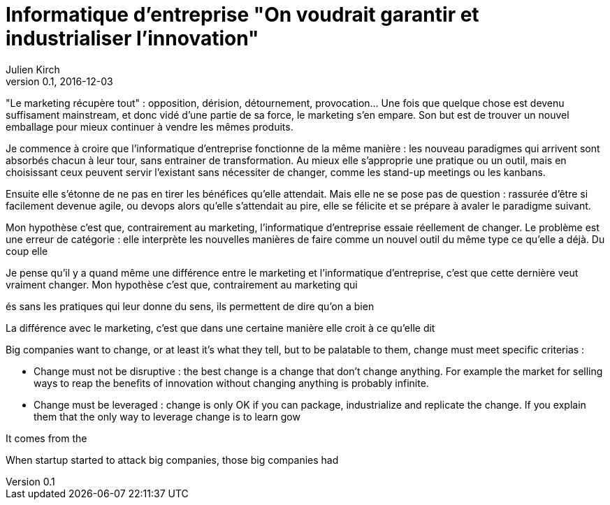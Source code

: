 = Informatique d'entreprise "On voudrait garantir et industrialiser l'innovation"
Julien Kirch
v0.1, 2016-12-03
:article_image: dalek.jpg
:article_lang: fr
:article_description: Pas d'innovation sans changement

"Le marketing récupère tout" : opposition, dérision, détournement, provocation…
Une fois que quelque chose est devenu suffisament mainstream, et donc vidé d'une partie de sa force, le marketing s'en empare.
Son but est de trouver un nouvel emballage pour mieux continuer à vendre les mêmes produits.

Je commence à croire que l'informatique d'entreprise fonctionne de la même manière :
les nouveau paradigmes qui arrivent sont absorbés chacun à leur tour, sans entrainer de transformation.
Au mieux elle s'approprie une pratique ou un outil, mais en choisissant ceux peuvent servir l'existant sans nécessiter de changer, comme les stand-up meetings ou les kanbans.

Ensuite elle s'étonne de ne pas en tirer les bénéfices qu'elle attendait.
Mais elle ne se pose pas de question : rassurée d'être si facilement devenue agile, ou devops alors qu'elle s'attendait au pire, elle se félicite et se prépare à avaler le paradigme suivant.

Mon hypothèse c'est que, contrairement au marketing, l'informatique d'entreprise essaie réellement de changer.
Le problème est une erreur de catégorie : elle interprète les nouvelles manières de faire comme un nouvel outil du même type ce qu'elle a déjà.
Du coup elle


Je pense qu'il y a quand même une différence entre le marketing et l'informatique d'entreprise, c'est que cette dernière veut vraiment changer.
Mon hypothèse c'est que, contrairement au marketing qui

és sans les pratiques qui leur donne du sens, ils permettent de dire qu'on a bien

La différence avec le marketing, c'est que dans une certaine manière elle croit à ce qu'elle dit

Big companies want to change, or at least it's what they tell, but to be palatable to them, change must meet specific criterias :

- Change must not be disruptive : the best change is a change that don't change anything.
For example the market for selling ways to reap the benefits of innovation without changing anything is probably infinite.
- Change must be leveraged : change is only OK if you can package, industrialize and replicate the change.
If you explain them that the only way to leverage change is to learn gow

It comes from the

When startup started to attack big companies, those big companies had

